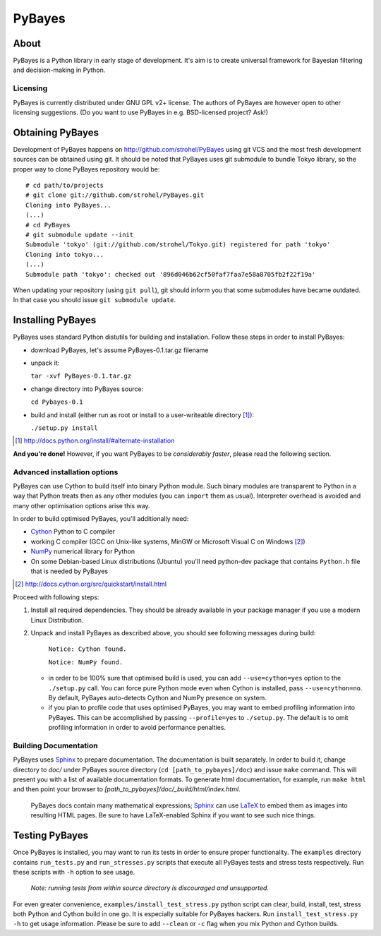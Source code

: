 =======
PyBayes
=======

About
=====

PyBayes is a Python library in early stage of development. It's aim is to
create universal framework for Bayesian filtering and decision-making in
Python.

Licensing
---------

PyBayes is currently distributed under GNU GPL v2+ license. The authors of
PyBayes are however open to other licensing suggestions. (Do you want to use
PyBayes in e.g. BSD-licensed project? Ask!)

Obtaining PyBayes
=================

Development of PyBayes happens on http://github.com/strohel/PyBayes using git VCS
and the most fresh development sources can be obtained using git. It should be noted that
PyBayes uses git submodule to bundle Tokyo library, so the proper way to clone
PyBayes repository would be::

   # cd path/to/projects
   # git clone git://github.com/strohel/PyBayes.git
   Cloning into PyBayes...
   (...)
   # cd PyBayes
   # git submodule update --init
   Submodule 'tokyo' (git://github.com/strohel/Tokyo.git) registered for path 'tokyo'
   Cloning into tokyo...
   (...)
   Submodule path 'tokyo': checked out '896d046b62cf50faf7faa7e58a8705fb2f22f19a'

When updating your repository (using ``git pull``), git should inform you that
some submodules have became outdated. In that case you should issue
``git submodule update``.


Installing PyBayes
==================

PyBayes uses standard Python distutils for building and installation. Follow
these steps in order to install PyBayes:

* download PyBayes, let's assume PyBayes-0.1.tar.gz filename
* unpack it:

  ``tar -xvf PyBayes-0.1.tar.gz``
* change directory into PyBayes source:

  ``cd Pybayes-0.1``
* build and install (either run as root or install to a user-writeable
  directory [#alternate_install]_):

  ``./setup.py install``

.. [#alternate_install] http://docs.python.org/install/#alternate-installation

**And you're done!** However, if you want PyBayes to be *considerably
faster*, please read the following section.

Advanced installation options
-----------------------------

PyBayes can use Cython to build itself into binary Python
module. Such binary modules are transparent to Python in a way that Python
treats then as any other modules (you can ``import`` them as usual).
Interpreter overhead is avoided and many other optimisation options arise this
way.

In order to build optimised PyBayes, you'll additionally need:

* Cython_ Python to C compiler
* working C compiler (GCC on Unix-like systems, MinGW or Microsoft Visual C on
  Windows [#install_cython]_)
* NumPy_ numerical library for Python
* On some Debian-based Linux distributions (Ubuntu) you'll need python-dev
  package that contains ``Python.h`` file that is needed by PyBayes

.. _Cython: http://www.cython.org
.. [#install_cython] http://docs.cython.org/src/quickstart/install.html
.. _NumPy: http://numpy.scipy.org/

Proceed with following steps:

1. Install all required dependencies. They should be already available in your
   package manager if you use a modern Linux Distribution.

#. Unpack and install PyBayes as described above, you should see following
   messages during build:

      ``Notice: Cython found.``

      ``Notice: NumPy found.``

   * in order to be 100% sure that optimised build is used, you can add
     ``--use=cython=yes`` option to the ``./setup.py`` call. You can force pure
     Python mode even when Cython is installed, pass ``--use=cython=no``. By
     default, PyBayes auto-detects Cython and NumPy presence on system.
   * if you plan to profile code that uses optimised PyBayes, you may want to
     embed profiling information into PyBayes. This can be accomplished by
     passing ``--profile=yes`` to ``./setup.py``. The default is to omit
     profiling information in order to avoid performance penalties.

Building Documentation
----------------------

PyBayes uses Sphinx_ to prepare documentation. The documentation is built separately.
In order to build it, change directory to `doc/` under PyBayes source directory
(``cd [path_to_pybayes]/doc``) and issue ``make`` command. This will present you
with a list of available documentation formats. To generate html documentation,
for example, run ``make html`` and then point your browser to
`[path_to_pybayes]/doc/_build/html/index.html`.

   PyBayes docs contain many mathematical expressions; Sphinx_ can use LaTeX_ to
   embed them as images into resulting HTML pages. Be sure to have LaTeX-enabled
   Sphinx if you want to see such nice things.

.. _Sphinx: http://sphinx.pocoo.org/
.. _LaTeX: http://www.latex-project.org/

Testing PyBayes
===============

Once PyBayes is installed, you may want to run its tests in order to ensure
proper functionality. The ``examples`` directory contains ``run_tests.py`` and
``run_stresses.py`` scripts that execute all PyBayes tests and stress tests
respectively. Run these scripts with ``-h`` option to see usage.

   *Note: running tests from within source directory is discouraged and
   unsupported.*

For even greater convenience, ``examples/install_test_stress.py`` python
script can clear, build, install, test, stress both Python and Cython build in
one go. It is especially suitable for PyBayes hackers. Run
``install_test_stress.py -h`` to get usage information. Please be sure to add
``--clean`` or ``-c`` flag when you mix Python and Cython builds.
